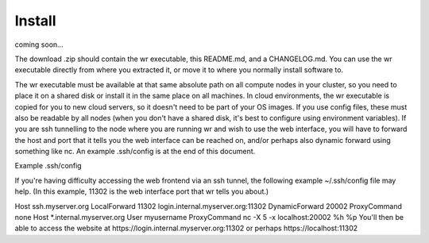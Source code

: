 Install
=======

coming soon...



The download .zip should contain the wr executable, this README.md, and a
CHANGELOG.md. 
You can use the wr executable directly from where you extracted it, or move it
to where you normally install software to.


The wr executable must be available at that same absolute path on all compute
nodes in your cluster, so you need to place it on a shared disk or install it in
the same place on all machines. In cloud environments, the wr executable is
copied for you to new cloud servers, so it doesn't need to be part of your OS
images. If you use config files, these must also be readable by all nodes (when
you don't have a shared disk, it's best to configure using environment
variables). If you are ssh tunnelling to the node where you are running wr and
wish to use the web interface, you will have to forward the host and port that
it tells you the web interface can be reached on, and/or perhaps also dynamic
forward using something like nc. An example .ssh/config is at the end of this
document.


Example .ssh/config

If you're having difficulty accessing the web frontend via an ssh tunnel, the following example ~/.ssh/config file may help. (In this example, 11302 is the web interface port that wr tells you about.)

Host ssh.myserver.org
LocalForward 11302 login.internal.myserver.org:11302
DynamicForward 20002
ProxyCommand none
Host *.internal.myserver.org
User myusername
ProxyCommand nc -X 5 -x localhost:20002 %h %p
You'll then be able to access the website at https://login.internal.myserver.org:11302 or perhaps https://localhost:11302